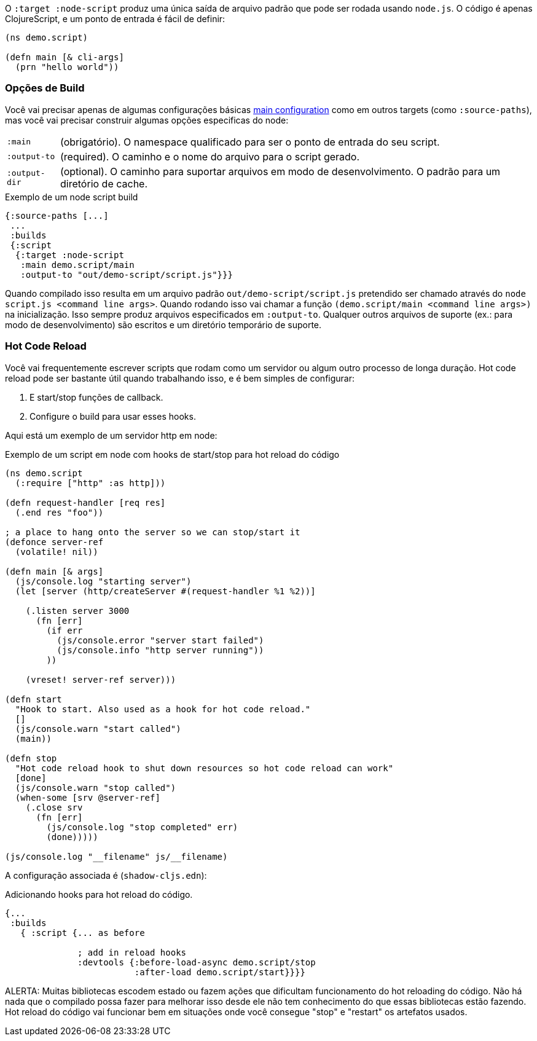 O `:target :node-script` produz uma única saída de arquivo padrão que pode ser rodada usando `node.js`.
O código é apenas ClojureScript, e um ponto de entrada é fácil de definir:

```
(ns demo.script)

(defn main [& cli-args]
  (prn "hello world"))
```

=== Opções de Build

Você vai precisar apenas de algumas configurações básicas <<config,main configuration>> como em outros targets (como `:source-paths`), mas você vai precisar construir algumas opções especificas do node:

[horizontal]
`:main`:: (obrigatório). O namespace qualificado para ser o ponto de entrada do seu script.
`:output-to`:: (required). O caminho e o nome do arquivo para o script gerado.
`:output-dir`:: (optional). O caminho para suportar arquivos em modo de desenvolvimento. O padrão para um diretório de cache.

// TODO: Thomas mentioned that node can be picky and sometimes output-dir is useful...an example would be nice.

.Exemplo de um node script build
```
{:source-paths [...]
 ...
 :builds
 {:script
  {:target :node-script
   :main demo.script/main
   :output-to "out/demo-script/script.js"}}}
```

Quando compilado isso resulta em um arquivo padrão `out/demo-script/script.js` pretendido ser chamado através do
`node script.js <command line args>`. Quando rodando isso vai chamar a função `(demo.script/main <command line args>)`
na inicialização. Isso sempre produz arquivos especificados em `:output-to`. Qualquer outros arquivos de suporte
(ex.: para modo de desenvolvimento) são escritos e um diretório temporário de suporte.

=== Hot Code Reload [[NodeHotCodeReload]]

Você vai frequentemente escrever scripts que rodam como um servidor ou algum outro processo de longa duração. Hot code reload pode ser
bastante útil quando trabalhando isso, e é bem simples de configurar:

. E start/stop funções de callback.
. Configure o build para usar esses hooks.

Aqui está um exemplo de um servidor http em node:

.Exemplo de um script em node com hooks de start/stop para hot reload do código
```
(ns demo.script
  (:require ["http" :as http]))

(defn request-handler [req res]
  (.end res "foo"))

; a place to hang onto the server so we can stop/start it
(defonce server-ref
  (volatile! nil))

(defn main [& args]
  (js/console.log "starting server")
  (let [server (http/createServer #(request-handler %1 %2))]

    (.listen server 3000
      (fn [err]
        (if err
          (js/console.error "server start failed")
          (js/console.info "http server running"))
        ))

    (vreset! server-ref server)))

(defn start
  "Hook to start. Also used as a hook for hot code reload."
  []
  (js/console.warn "start called")
  (main))

(defn stop
  "Hot code reload hook to shut down resources so hot code reload can work"
  [done]
  (js/console.warn "stop called")
  (when-some [srv @server-ref]
    (.close srv
      (fn [err]
        (js/console.log "stop completed" err)
        (done)))))

(js/console.log "__filename" js/__filename)
```

A configuração associada é (`shadow-cljs.edn`):

.Adicionando hooks para hot reload do código.
```
{...
 :builds
   { :script {... as before

              ; add in reload hooks
              :devtools {:before-load-async demo.script/stop
                         :after-load demo.script/start}}}}
```

ALERTA: Muitas bibliotecas escodem estado ou fazem ações que dificultam funcionamento do hot reloading do código. 
Não há nada que o compilado possa fazer para melhorar isso desde ele não tem conhecimento do que essas bibliotecas estão fazendo.
Hot reload do código vai funcionar bem em situações onde você consegue "stop" e "restart" os artefatos usados.
